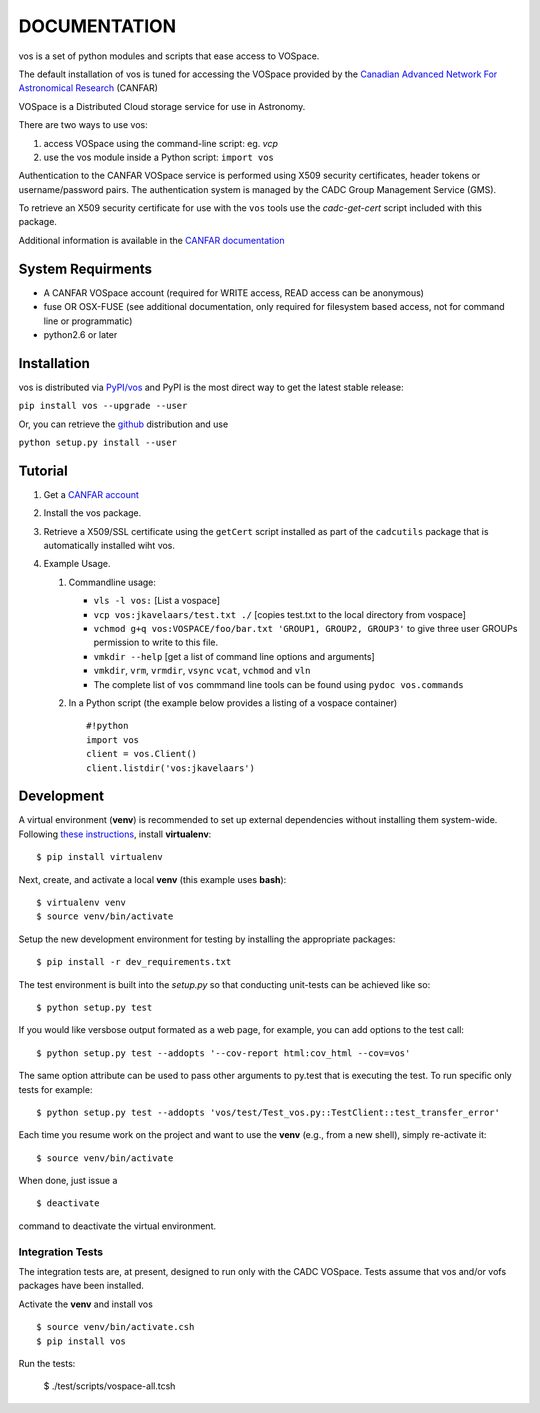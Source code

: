 DOCUMENTATION
=============

.. image:: https://img.shields.io/pypi/v/vos.svg   
    :target: https://pypi.python.org/pypi/vos

vos is a set of python modules and scripts that ease access to VOSpace.

The default installation of vos is tuned for accessing the VOSpace
provided by the `Canadian Advanced Network For Astronomical
Research <http://www.canfar.net/>`__ (CANFAR)

VOSpace is a Distributed Cloud storage service for use in Astronomy.

There are two ways to use vos:

1. access VOSpace using the command-line script: eg. *vcp*
2. use the vos module inside a Python script: ``import vos``

Authentication to the CANFAR VOSpace service is performed using X509
security certificates, header tokens or username/password pairs. The
authentication system is managed by the CADC Group Management Service
(GMS).

To retrieve an X509 security certificate for use with the ``vos`` tools
use the *cadc-get-cert* script included with this package.

Additional information is available in the `CANFAR
documentation <http://www.canfar.net/docs/vospace/>`__

System Requirments
------------------

-  A CANFAR VOSpace account (required for WRITE access, READ access can
   be anonymous)
-  fuse OR OSX-FUSE (see additional documentation, only required for
   filesystem based access, not for command line or programmatic)
-  python2.6 or later

Installation
------------

vos is distributed via `PyPI/vos <pypi.python.org/pypi/vos>`__ and PyPI
is the most direct way to get the latest stable release:

``pip install vos --upgrade --user``

Or, you can retrieve the `github <github.com/canfar/vos>`__ distribution
and use

``python setup.py install --user``

Tutorial
--------

1. Get a `CANFAR
   account <http://www.canfar.phys.uvic.ca/canfar/auth/request.html>`__
2. Install the vos package.
3. Retrieve a X509/SSL certificate using the ``getCert``
   script installed as part of the ``cadcutils`` package that is automatically installed wiht vos.
4. Example Usage.

   1. Commandline usage:

      -  ``vls -l vos:`` [List a vospace]
      -  ``vcp vos:jkavelaars/test.txt ./`` [copies test.txt to the
         local directory from vospace]
      -  ``vchmod g+q vos:VOSPACE/foo/bar.txt 'GROUP1, GROUP2, GROUP3'`` to give three user GROUPs permission
         to write to this file.
      -  ``vmkdir --help`` [get a list of command line options and
         arguments]
      -  ``vmkdir``, ``vrm``, ``vrmdir``, ``vsync`` ``vcat``, ``vchmod``
         and ``vln``
      -  The complete list of ``vos`` commmand line tools can be found using ``pydoc vos.commands``

   2. In a Python script (the example below provides a listing of a
      vospace container)

      ::

          #!python
          import vos
          client = vos.Client()
          client.listdir('vos:jkavelaars')

Development
-----------

A virtual environment (**venv**) is recommended to set up external
dependencies without installing them system-wide. Following `these
instructions <http://docs.python-guide.org/en/latest/dev/virtualenvs/>`__,
install **virtualenv**:

::

    $ pip install virtualenv

Next, create, and activate a local **venv** (this example uses
**bash**):

::

    $ virtualenv venv
    $ source venv/bin/activate


Setup the new development environment for testing by installing the appropriate packages:

::

    $ pip install -r dev_requirements.txt

The test environment is built into the *setup.py* so that conducting unit-tests can be achieved like so:

::

    $ python setup.py test

If you would like versbose output formated as a web page, for example,
you can add options to the test call:

::

    $ python setup.py test --addopts '--cov-report html:cov_html --cov=vos'

The same option attribute can be used to pass other arguments to py.test
that is executing the test. To run specific only tests for example:

::

    $ python setup.py test --addopts 'vos/test/Test_vos.py::TestClient::test_transfer_error'

Each time you resume work on the project and want to use the **venv**
(e.g., from a new shell), simply re-activate it:

::

    $ source venv/bin/activate

When done, just issue a

::

    $ deactivate

command to deactivate the virtual environment.

Integration Tests
~~~~~~~~~~~~~~~~~

The integration tests are, at present, designed to run only with the
CADC VOSpace. Tests assume that vos and/or vofs packages have been
installed.

Activate the **venv** and install vos

::

    $ source venv/bin/activate.csh
    $ pip install vos

Run the tests:

    $ ./test/scripts/vospace-all.tcsh
